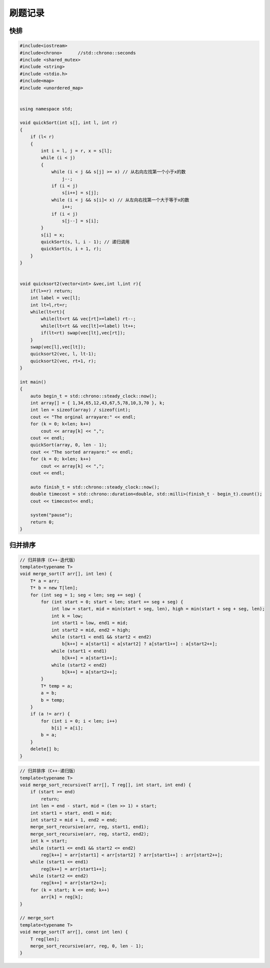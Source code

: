 刷题记录
=====================

快排
---------------

.. code-block:: cpp

    #include<iostream>
    #include<chrono>      //std::chrono::seconds
    #include <shared_mutex>
    #include <string>
    #include <stdio.h> 
    #include<map>
    #include <unordered_map>


    using namespace std;

    void quickSort(int s[], int l, int r)
    {
        if (l< r)
        {
            int i = l, j = r, x = s[l];
            while (i < j)
            {
                while (i < j && s[j] >= x) // 从右向左找第一个小于x的数
                    j--;
                if (i < j)
                    s[i++] = s[j];
                while (i < j && s[i]< x) // 从左向右找第一个大于等于x的数
                    i++;
                if (i < j)
                    s[j--] = s[i];
            }
            s[i] = x;
            quickSort(s, l, i - 1); // 递归调用
            quickSort(s, i + 1, r);
        }
    }


    void quicksort2(vector<int> &vec,int l,int r){
        if(l>=r) return;
        int label = vec[l];
        int lt=l,rt=r;
        while(lt<rt){
            while(lt<rt && vec[rt]>=label) rt--;
            while(lt<rt && vec[lt]<=label) lt++;
            if(lt<rt) swap(vec[lt],vec[rt]);
        }
        swap(vec[l],vec[lt]);
        quicksort2(vec, l, lt-1);
        quicksort2(vec, rt+1, r);
    }

    int main()
    {   
        auto begin_t = std::chrono::steady_clock::now();
        int array[] = { 1,34,65,12,43,67,5,78,10,3,70 }, k;
        int len = sizeof(array) / sizeof(int);
        cout << "The orginal arrayare:" << endl;
        for (k = 0; k<len; k++)
            cout << array[k] << ",";
        cout << endl;
        quickSort(array, 0, len - 1);
        cout << "The sorted arrayare:" << endl;
        for (k = 0; k<len; k++)
            cout << array[k] << ",";
        cout << endl;

        auto finish_t = std::chrono::steady_clock::now();
        double timecost = std::chrono::duration<double, std::milli>(finish_t - begin_t).count();
        cout << timecost<< endl;
        
        system("pause");
        return 0;
    }


归并排序
------------------

.. code-block:: cpp

    // 归并排序（C++-迭代版）
    template<typename T>
    void merge_sort(T arr[], int len) {
        T* a = arr;
        T* b = new T[len];
        for (int seg = 1; seg < len; seg += seg) {
            for (int start = 0; start < len; start += seg + seg) {
                int low = start, mid = min(start + seg, len), high = min(start + seg + seg, len);
                int k = low;
                int start1 = low, end1 = mid;
                int start2 = mid, end2 = high;
                while (start1 < end1 && start2 < end2)
                    b[k++] = a[start1] < a[start2] ? a[start1++] : a[start2++];
                while (start1 < end1)
                    b[k++] = a[start1++];
                while (start2 < end2)
                    b[k++] = a[start2++];
            }
            T* temp = a;
            a = b;
            b = temp;
        }
        if (a != arr) {
            for (int i = 0; i < len; i++)
                b[i] = a[i];
            b = a;
        }
        delete[] b;
    }


.. code-block:: cpp

    // 归并排序（C++-递归版）
    template<typename T>
    void merge_sort_recursive(T arr[], T reg[], int start, int end) {
        if (start >= end)
            return;
        int len = end - start, mid = (len >> 1) + start;
        int start1 = start, end1 = mid;
        int start2 = mid + 1, end2 = end;
        merge_sort_recursive(arr, reg, start1, end1);
        merge_sort_recursive(arr, reg, start2, end2);
        int k = start;
        while (start1 <= end1 && start2 <= end2)
            reg[k++] = arr[start1] < arr[start2] ? arr[start1++] : arr[start2++];
        while (start1 <= end1)
            reg[k++] = arr[start1++];
        while (start2 <= end2)
            reg[k++] = arr[start2++];
        for (k = start; k <= end; k++)
            arr[k] = reg[k];
    }

    // merge_sort
    template<typename T>
    void merge_sort(T arr[], const int len) {
        T reg[len];
        merge_sort_recursive(arr, reg, 0, len - 1);
    }

